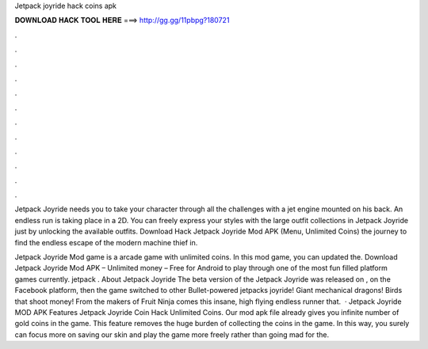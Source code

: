 Jetpack joyride hack coins apk



𝐃𝐎𝐖𝐍𝐋𝐎𝐀𝐃 𝐇𝐀𝐂𝐊 𝐓𝐎𝐎𝐋 𝐇𝐄𝐑𝐄 ===> http://gg.gg/11pbpg?180721



.



.



.



.



.



.



.



.



.



.



.



.

Jetpack Joyride needs you to take your character through all the challenges with a jet engine mounted on his back. An endless run is taking place in a 2D. You can freely express your styles with the large outfit collections in Jetpack Joyride just by unlocking the available outfits. Download Hack Jetpack Joyride Mod APK (Menu, Unlimited Coins) the journey to find the endless escape of the modern machine thief in.

Jetpack Joyride Mod game is a arcade game with unlimited coins. In this mod game, you can updated the. Download Jetpack Joyride Mod APK – Unlimited money – Free for Android to play through one of the most fun filled platform games currently. jetpack . About Jetpack Joyride The beta version of the Jetpack Joyride was released on , on the Facebook platform, then the game switched to other Bullet-powered jetpacks joyride! Giant mechanical dragons! Birds that shoot money! From the makers of Fruit Ninja comes this insane, high flying endless runner that.  · Jetpack Joyride MOD APK Features Jetpack Joyride Coin Hack Unlimited Coins. Our mod apk file already gives you infinite number of gold coins in the game. This feature removes the huge burden of collecting the coins in the game. In this way, you surely can focus more on saving our skin and play the game more freely rather than going mad for the.
